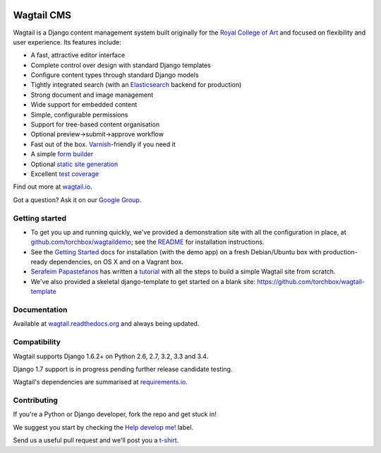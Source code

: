 .. image:: https://travis-ci.org/torchbox/wagtail.png?branch=master
    :target: https://travis-ci.org/torchbox/wagtail

.. image:: https://coveralls.io/repos/torchbox/wagtail/badge.png?branch=master&zxcv1
    :target: https://coveralls.io/r/torchbox/wagtail?branch=master

.. image:: https://pypip.in/v/wagtail/badge.png?zxcv
    :target: https://crate.io/packages/wagtail/

Wagtail CMS
===========

.. image:: http://i.imgur.com/4pbWQ35.png

Wagtail is a Django content management system built originally for the `Royal College of Art <http://www.rca.ac.uk/>`_ and focused on flexibility and user experience. Its features include:

* A fast, attractive editor interface
* Complete control over design with standard Django templates
* Configure content types through standard Django models
* Tightly integrated search (with an `Elasticsearch <http://www.elasticsearch.org/>`_ backend for production)
* Strong document and image management
* Wide support for embedded content
* Simple, configurable permissions
* Support for tree-based content organisation
* Optional preview->submit->approve workflow
* Fast out of the box. `Varnish <https://www.varnish-cache.org/>`_-friendly if you need it
* A simple `form builder <http://docs.wagtail.io/en/latest/form_builder.html>`_
* Optional `static site generation <http://docs.wagtail.io/en/latest/static_site_generation.html>`_
* Excellent `test coverage <https://coveralls.io/r/torchbox/wagtail?branch=master>`_

Find out more at `wagtail.io <http://wagtail.io/>`_.

Got a question? Ask it on our `Google Group <https://groups.google.com/forum/#!forum/wagtail>`_.

Getting started
~~~~~~~~~~~~~~~
* To get you up and running quickly, we've provided a demonstration site with all the configuration in place, at `github.com/torchbox/wagtaildemo <https://github.com/torchbox/wagtaildemo/>`_; see the `README <https://github.com/torchbox/wagtaildemo/blob/master/README.md>`_ for installation instructions.
* See the `Getting Started <http://wagtail.readthedocs.org/en/latest/gettingstarted.html#getting-started>`_ docs for installation (with the demo app) on a fresh Debian/Ubuntu box with production-ready dependencies, on OS X and on a Vagrant box.
* `Serafeim Papastefanos <https://github.com/spapas>`_ has written a `tutorial <http://spapas.github.io/2014/02/13/wagtail-tutorial/>`_ with all the steps to build a simple Wagtail site from scratch.
* We've also provided a skeletal django-template to get started on a blank site: https://github.com/torchbox/wagtail-template

Documentation
~~~~~~~~~~~~~
Available at `wagtail.readthedocs.org <http://wagtail.readthedocs.org/>`_ and always being updated.

Compatibility
~~~~~~~~~~~~~
Wagtail supports Django 1.6.2+ on Python 2.6, 2.7, 3.2, 3.3 and 3.4.

Django 1.7 support is in progress pending further release candidate testing.

Wagtail's dependencies are summarised at `requirements.io <https://requires.io/github/torchbox/wagtail/requirements>`_.

Contributing
~~~~~~~~~~~~
If you're a Python or Django developer, fork the repo and get stuck in!

We suggest you start by checking the `Help develop me! <https://github.com/torchbox/wagtail/issues?labels=Help+develop+me%21>`_ label.

Send us a useful pull request and we'll post you a `t-shirt <https://twitter.com/WagtailCMS/status/432166799464210432/photo/1>`_.

